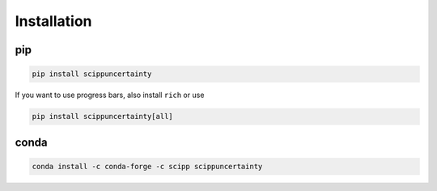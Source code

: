 Installation
============

pip
---

.. code-block:: sh

    pip install scippuncertainty

If you want to use progress bars, also install ``rich`` or use

.. code-block:: sh

    pip install scippuncertainty[all]

conda
-----

.. code-block:: sh

    conda install -c conda-forge -c scipp scippuncertainty
